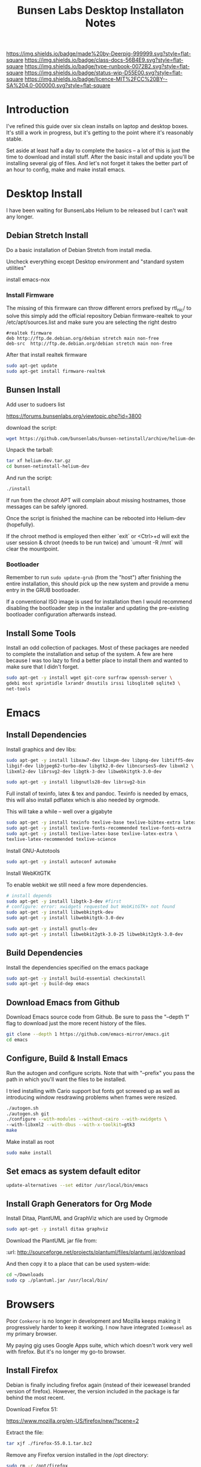 #   -*- mode: org; fill-column: 60 -*-

#+TITLE: Bunsen Labs Desktop Installaton Notes
#+STARTUP: showall
#+TOC: headlines 4
#+PROPERTY: filename
:PROPERTIES:
:CUSTOM_ID: 
:Name:      /home/deerpig/proj/deerpig/deerpig-install/rb-desktop-install.org
:Created:   2016-06-13T12:52@Wat Phnom (11.5733N17-104.925295W)
:ID:        238cc479-376a-4040-9e06-750faf722dc7
:VER:       558129388.244458256
:GEO:       48P-491193-1287029-15
:BXID:      proj:PAJ6-5337
:CLASS:     docs
:Type:      runbook
:Status:    wip
:Licence:   MIT/CC BY-SA 4.0
:END:

[[https://img.shields.io/badge/made%20by-Deerpig-999999.svg?style=flat-square]] 
[[https://img.shields.io/badge/class-docs-56B4E9.svg?style=flat-square]]
[[https://img.shields.io/badge/type-runbook-0072B2.svg?style=flat-square]]
[[https://img.shields.io/badge/status-wip-D55E00.svg?style=flat-square]]
[[https://img.shields.io/badge/licence-MIT%2FCC%20BY--SA%204.0-000000.svg?style=flat-square]]


* Introduction

I've refined this guide over six clean installs on laptop
and desktop boxes.  It's still a work in progress, but it's
getting to the point where it's reasonably stable.

Set aside at least half a day to complete the basics -- a
lot of this is just the time to download and install stuff.
After the basic install and update you'll be installing
several gig of files.  And let's not forget it takes the
better part of an hour to config, make and make install
emacs.

* Desktop Install

I have been waiting for BunsenLabs Helium to be released but
I can't wait any longer.

** Debian Stretch Install

Do a basic installation of Debian Stretch from install
media.

Uncheck everything except Desktop environment and "standard
system utilities"


install emacs-nox

*** Install Firmware

The missing of this firmware can throw different errors
prefixed by rtl_nic/ to solve this simply add the official
repository Debian firmware-realtek to your
/etc/apt/sources.list and make sure you are selecting the
right destro

#+begin_example
#realtek firmware
deb http://ftp.de.debian.org/debian stretch main non-free
deb-src  http://ftp.de.debian.org/debian stretch main non-free
#+end_example

After that install realtek firmware

#+begin_src sh
sudo apt-get update
sudo apt-get install firmware-realtek
#+end_src



** Bunsen Install

Add user to sudoers list

https://forums.bunsenlabs.org/viewtopic.php?id=3800 


download the script:

#+begin_src sh
wget https://github.com/bunsenlabs/bunsen-netinstall/archive/helium-dev.tar.gz
#+end_src

Unpack the tarball:

#+begin_src sh
tar xf helium-dev.tar.gz
cd bunsen-netinstall-helium-dev
#+end_src
And run the script:

#+begin_src sh
./install
#+end_src

If run from the chroot APT will complain about missing
hostnames, those messages can be safely ignored.

Once the script is finished the machine can be rebooted into
Helium-dev (hopefully).

If the chroot method is employed then either `exit` or
<Ctrl>+d will exit the user session & chroot (needs to be
run twice) and `umount -R /mnt` will clear the mountpoint.

*** Bootloader

Remember to run =sudo update-grub= (from the "host") after
finishing the entire installation, this should pick up the
new system and provide a menu entry in the GRUB bootloader.

If a conventional ISO image is used for installation then I
would recommend disabling the bootloader step in the
installer and updating the pre-existing bootloader
configuration afterwards instead.


** Install Some Tools

Install an odd collection of packages.  Most of these
packages are needed to complete the installation and setup
of the system.  A few are here because I was too lazy to
find a better place to install them and wanted to make sure
that I didn't forget. 

#+begin_src sh
sudo apt-get -y install wget git-core surfraw openssh-server \
gdebi most xprintidle lxrandr dnsutils irssi libsqlite0 sqlite3 \
net-tools
#+end_src

* Emacs
** Install Dependencies

Install graphics and dev libs:

#+begin_src sh
sudo apt-get -y install libxaw7-dev libxpm-dev libpng-dev libtiff5-dev \
libgif-dev libjpeg62-turbo-dev libgtk2.0-dev libncurses5-dev libxml2 \
libxml2-dev librsvg2-dev libgtk-3-dev libwebkitgtk-3.0-dev 

sudo apt-get -y install libgnutls28-dev librsvg2-bin
#+end_src

Full install of texinfo, latex & tex and pandoc.  Texinfo is
needed by emacs, this will also install pdflatex which is
also needed by orgmode.

This will take a while -- well over a gigabyte

#+begin_src sh
sudo apt-get -y install texinfo texlive-base texlive-bibtex-extra latexmk pandoc
sudo apt-get -y install texlive-fonts-recommended texlive-fonts-extra
sudo apt-get -y install texlive-latex-base texlive-latex-extra \
texlive-latex-recommended texlive-science
#+end_src
  
Install GNU-Autotools

#+begin_src sh
sudo apt-get -y install autoconf automake
#+end_src

Install WebKitGTK

To enable webkit we still need a few more dependencies.

#+begin_src sh 
# install depends
sudo apt-get -y install libgtk-3-dev #first
# configure: error: xwidgets requested but WebKitGTK+ not found
sudo apt-get -y install libwebkitgtk-dev
sudo apt-get -y install libwebkitgtk-3.0-dev

sudo apt-get -y install gnutls-dev
sudo apt-get -y install libwebkit2gtk-3.0-25 libwebkit2gtk-3.0-dev

#+end_src


** Build Dependencies

Install the dependencies specified on the emacs package

#+begin_src sh
sudo apt-get -y install build-essential checkinstall
sudo apt-get -y build-dep emacs
#+end_src

#+RESULTS:
:RESULTS:
:END:

** Download Emacs from Github

Download Emacs source code from Github.  Be sure to pass the "--depth
1" flag to download just the more recent history of the files.

#+begin_src sh
git clone --depth 1 https://github.com/emacs-mirror/emacs.git
cd emacs
#+end_src

** Configure, Build & Install Emacs

Run the autogen and configure scripts. Note that with
"--prefix" you pass the path in which you'll want the files to be
installed.

I tried installing with Cario support but fonts got screwed
up as well as introducing window resdrawing problems when
frames were resized.

#+begin_src sh
./autogen.sh
./autogen.sh git 
./configure --with-modules --without-cairo --with-xwidgets \
--with-libxml2 --with-dbus --with-x-toolkit=gtk3
make
#+end_src

Make install as root

#+begin_src sh
sudo make install
#+end_src

** Set emacs as system default editor

#+begin_src sh
update-alternatives --set editor /usr/local/bin/emacs
#+end_src


** Install Graph Generators for Org Mode

Install Ditaa, PlantUML and GraphViz which are used by Orgmode

#+begin_src sh
sudo apt-get -y install ditaa graphviz
#+end_src

Download the PlantUML jar file from:

  :url: http://sourceforge.net/projects/plantuml/files/plantuml.jar/download

And then copy it to a place that can be used system-wide:

#+begin_src  sh
cd ~/Downloads
sudo cp ./plantuml.jar /usr/local/bin/
#+end_src

* Browsers
Poor =Conkeror= is no longer in development and Mozilla keeps
making it progressively harder to keep it working.  I now
have integrated =IceWeasel= as my primary browser.

My paying gig uses Google Apps suite, which which doesn't
work very well with firefox.  But it's no longer my go-to
browser.

** Install Firefox
:PROPERTIES:

:END:

Debian is finally including firefox again (instead of their
iceweasel branded version of firefox).  However, the version
included in the package is far behind the most recent.

Download Firefox 51:

  https://www.mozilla.org/en-US/firefox/new/?scene=2

Extract the file:

#+begin_src sh :dir ~/Downloads
tar xjf ./firefox-55.0.1.tar.bz2
#+end_src

#+RESULTS:

Remove any Firefox version installed in the /opt directory:

#+begin_src sh :dir /sudo::
sudo rm -r /opt/firefox
#+end_src

#+RESULTS:

Now move the firefox directory /opt

#+begin_src sh :dir /sudo::/home/deerpig/Downloads
sudo mv firefox /opt/firefox55
#+end_src

#+RESULTS:


“Backup” the old Firefox launcher:

#+begin_src sh :dir /sudo::
sudo mv /usr/bin/firefox /usr/bin/firefox-old
#+end_src

#+RESULTS:

Delete any existing symbolic links and create a symbolic
link to the new Firefox:

#+begin_src sh :dir /sudo::
rm /usr/bin/firefox
sudo ln -s /opt/firefox55/firefox /usr/bin/firefox
#+end_src

#+RESULTS:

We might have to change links in openbox to point to the new
version.  Search for "iceweasel" and replace with "firefox".

[[~/.config/openbox/rc.xml]]

[[~/.config/openbox/menu.xml]]

After editing, restart openbox from the menu.

** Set default browser system-wide

This will give you a menu to choose the browser.  If chrome
or another browser start popping up when you expect
something to open in firefox, run this command again.

On a new install, I just ran into an error saying that
firefox wasn't installed in alternatives, so I added the
first line below.  It may or may not be needed.

#+begin_src sh
sudo update-alternatives --install /usr/bin/x-www-browser x-www-browser /usr/bin/firefox 100
sudo update-alternatives --set x-www-browser /usr/bin/firefox
sudo update-alternatives --config x-www-browser
#+end_src

** Install Conkeror Web Browser (deprecated)

#+begin_src sh
sudo apt-get install conkeror conkeror-spawn-process-helper
#+end_src

XULRunner has been booted out by Mozilla, so we need to use Firefox
instead. 

#+begin_src sh
emacs ~/.bashrc_aliases
#+end_src

And add:

#+begin_src sh
alias conkeror='firefox -app /usr/share/conkeror/application.ini'
#+end_src 
** Install Google Chrome

Use IceWeasel, *not* Conkeror to open the following link:

 http://www.google.com/chrome/browser/desktop/index.html 

and follow instructions.  After installation is complete,
run on the command line:

#+begin_src sh
google-chrome
#+end_src

** Configure Browsers
*** Add DuckDuck Go As Default

 - Iceweasel: install Firefox DuckDuckGo Addon
 - Chrome: go to https://www.duckduckgo.com 
   right click on url, choose edit search engines
   click to make DuckDuckGo the default.

Make sure both Chrome & Iceweasel are set to restore tabs and settings
when starting up.
*** Install Firefox Plugins

I am using firefox sync, so if you add your browser to your
sync account all of the settings and plugins on your other
machines will autoinstall and configure.

The list of plugins I'm presently using are:

  - Adblock Plus :: it's obvious
  - Bottom UI :: moves nav bar to bottom of the screen so it
       works a bit more like the Conkeror mini-buffer which
       is meant to work like the emacs minibuffer.
  - Copy as Org-Mode :: copies links and pastes them using
       orgmode syntax.
  - DuckDuckGo Plus :: sets ddg as default browser.
  - Firemacs :: emacs keybindings!
  - Google Scholar Button :: which I use heavily to lookup
       bibtex citations.  It's worth installing this in
       Chrome as well.
  - Hide Tabbar :: toggles visability of tab bar so it works
       more like Conkeror.
  - Pinboard.in :: add bookmarks to Pinboard.in account.
  - Tab Groups :: restores this feature that used to be part
       of Firefox.
  - Video DownloadHelper :: obvious as well.

*** Install Keysnail

Keysnail is an interesting package that does what firemacs
does but is a lot closer to the functionality of Conkeror.

In fact, if you hide the tab bar, it feels a lot like
Conkeror. There is a lot more -- an init file that you can
edit like in Conkeror etc.

:HOME: [[https://github.com/mooz/keysnail/wiki][mooz/keysnail Wiki]] | Github
:SEE:    [[http://blog.binchen.org/posts/use-firefox-in-emacs-way-3.html][Use firefox in Emacs way]] | Chen's blog

The following can not be done remotely, it has to be done in
a terminal on the machine you are installing it on.

#+begin_src sh :dir ~/Downloads
wget https://github.com/mooz/keysnail/raw/master/keysnail.xpi &
firefox keysnail.xpi &
#+end_src

Link the existing keysnail init file in  .dotfiles to ~/

#+begin_src sh
ln -s /home/deerpig/.dotfiles/keysnail /home/deerpig/.keysnail
#+end_src

When you open firefox, it will prompt you for a .keysnail
file, choose to use an existing file.

#+begin_src sh :dir ~/Downloads
firefox &
#+end_src


#+RESULTS:

After restarting Firefox, you will get a dialogue for where
to create the init file.

If you ran the above code from the babel, babel will keep
waiting until you do an `M-g' and then firefox should
happily continue on in the background.

Now let's move that file into the .dotfiles directory and
create a symbolic link to the home directory.

#+begin_src sh
mv ~/.keysnail.js ~/.dotfiles/keysnail
ln -s ~/.dotfiles/keysnail ~/.keysnail.js
#+end_src

#+RESULTS:

*** Install =tanything= plugin

If you're using an existing .keysnail file, you've already
installed =tanything= so you can skip this section.  If not,
continue.

Install the =tanything= plugin.  Tanything is a =anything=,
=helm= style way of browsing tabs.  Very cool stuff.

You should see a purple keysnail icon in your browser, right
click on the drop down arrow and choose the /Open Plugin
Manager/ to see available keysnail plugins, and find
/tanything/.  Right click and install from menu.

After installing and restarting Firefox /again/, we need to
add a keybinding so that /tanything/ opens the tab list
using `C-x b' (switch buffer list) which I have set up in
emacs to use helm.

Open the keysnail file:

 [[~/.dotfiles/keysnail]]

And add the following line to the bottom of the file.

#+begin_src js
key.setViewKey(['C-x', 'b'], function (ev, arg) { ext.exec("tanything", arg); }, 'タブを一覧表示', true);
#+end_src


* Install TLDR

TLDR provides command line documentation like man pages.
But unlike man pages tldr just provides examples of command
usage.

The problem with installing on Debian is that there is
another package that is named node, so if you follow most of
the instructions that pop up when you google you won't
getting a working system.

 - [[https://github.com/tldr-pages/tldr][tldr]] | GitHub
 - [[https://github.com/tldr-pages/tldr-node-client][tldr-pages]] | GitHub
 - [[https://www.linuxhelp.com/how-to-install-tldr-an-alternate-to-man-pages/][How to install TLDR - An alternate to Man pages]] | Linux Help
 - [[https://stackoverflow.com/questions/30281057/node-forever-usr-bin-env-node-no-such-file-or-directory/30281097#30281097][Node forever /usr/bin/env: node: No such file or
   directory]]


#+begin_src sh
sudo apt-get install nodejs-legacy npm
#+end_src

The version of npm doesn't work, so it's best to clear the
cache and then upgrade to the lastest version.

#+begin_src sh
sudo npm cache clean -f
sudo npm install -g n
sudo n stable
#+end_src

Now install tldr, which also installs the command line
client.

#+begin_src sh
sudo npm install -g tldr
#+end_src

Try a command to see if it works:

#+begin_src sh
tldr --help
tldr tar
#+end_src


* Install Jupyter

First install pip3 the python package installer:

#+begin_src sh
sudo apt-get install python3-pip
#+end_src

Now use pip3 to install Jupyter:

#+begin_src sh
sudo pip3 install jupyter
#+end_src


* Desktop Apps
** Install Guake

Guake is a pop-down terminal emulator.  I use Terminal for
persistent shell windows.  But if you need to do a quick
ping or install something, Guake pops up does it's thing and
then get' out the way.

:url: [[https://github.com/Guake/guake][Quake Home]] | Github

#+begin_src sh
sudo apt-get -y install guake
#+end_src

Put this in openbox autostart file to start it on startup.

#+begin_src sh
## Start Guake
guake &
#+end_src


Finally, go to preferences and set sane keybindings for copy
and paste:  SC-y and SM-w respectively.

** Install some Graphics Apps

Install Gimp Inkscape Blender & Viewnior

#+begin_src sh
sudo apt-get install gimp inkscape blender viewnior scribus
#+end_src


** Install some KDE Apps

krusader, kcolorchooser (part of kdegraphics), sane
& calibre

#+begin_src sh
sudo apt-get install krusader kdegraphics sane systemsettings5
#+end_src


** Disable KDE notification sounds 

This drove me crazy for the longest time.  When using
krusader to delete directories, KDE turns up the volume for
the alert sound to 100% and then leaves the volume at 100%.
Fucking annoying.

So run 'systemsettings5' => Application and System
Notifications => Player Settings => No audio Output.

And peace and peace of mind will reign supreme!

** Install PDF/Ebook Apps

#+begin_src sh
sudo apt-get install okular okular-extra-backends calibre djview4
#+end_src

** Install media Apps

VLC is already installed, so install audacious for light
weight music playing and clementine for my 2TB collection.

#+begin_src sh
sudo apt-get install clementine audacious
#+end_src

** Install Non-Free Apps
*** Install Viber Desktop

Install dependencies:

#+begin_src sh
sudo apt-get install libqt5gui5
#+end_src

Go to:

  https://www.viber.com/en/products/linux

Click on "Viber Debian (64 bit) and save.

#+begin_src sh
sudo gdebi ~/Downloads/viber.deb
#+end_src

Now fix the weird path:

#+begin_src sh
ln -s /opt/viber/Viber /usr/local/bin/viber
#+end_src

Change the Exec & Path as:

#+begin_src sh
sudo emacs /usr/share/applications/viber.desktop
#+end_src

Change the following:

#+begin_src sh
  Exec=viber
  Path=/opt/viber
#+end_src

When you open the app for the first time it will ask you for a
telephone number and then a code that will be sent your phone.

Fucking awful GUI....

*** Install Skype

The Skype client was suffering from serious bit rot.
Thankfully MS has finally decide to port the latest version
of Skype to Linux.  It's an alpha release (sigh) but
sometimes you gotta take what you can get...

Download and install the .deb file:

:url: https://community.skype.com/t5/Linux/bd-p/Linux
* Install Ruby Apps 
** Install Ruby & Jekyll

Use the [[,.rb-ruby-jekyll.org][runbook]] for installing ruby & jekyll.

Then follow the guide in [[./jekyll-new-site.org]]

** Install githubchart

Install github chart

Home: https://github.com/akerl/githubchart

#+begin_src sh
sudo apt-get install libcurl3-dev
#+end_src

#+begin_src sh
sudo gem install githubchart
#+end_src
* CLI
** Get SSH working
Move keys into place, or generate a new key-pair.

#+begin_src sh
cd ~
mkdir .ssh
chmod 700 ./.ssh
chmod 600 ./id_rsa
chmod 644 ./.ssh/authorized_keys
#+end_src

** Getting ssh-agent to work properly

If you use git many times a day as I now do it's a major
pain in the pass to have to keep entering your fucking ssh
passphrase.  It's easy to run ssh agent so the problem goes
away when using Bash but X11 keeps autostarting it when you
use Magit in Emacs.  Enough was enough.

You should have the following script in your .bashrc (or
possibly .bash_profile to autostart ssh-agent when you
start a bash-shell.

#+begin_src sh
SSH_ENV="$HOME/.ssh/environment"

function start_agent {
    echo "Initialising new SSH agent..."
    /usr/bin/ssh-agent | sed 's/^echo/#echo/' > "${SSH_ENV}"
    echo succeeded
    chmod 600 "${SSH_ENV}"
    . "${SSH_ENV}" > /dev/null
    /usr/bin/ssh-add;
}

# Source SSH settings, if applicable

if [ -f "${SSH_ENV}" ]; then
    . "${SSH_ENV}" > /dev/null
    #ps ${SSH_AGENT_PID} doesn't work under cywgin
    ps -ef | grep ${SSH_AGENT_PID} | grep ssh-agent> /dev/null || {
        start_agent;
    }
else
    start_agent;
fi
#+end_src


Next install `exec-path-from-shell' from MELPA and add the
following in your .emacs.  I put it just above the settings
for Magit.

#+begin_src sh 
(require 'exec-path-from-shell)
(exec-path-from-shell-copy-env "SSH_AGENT_PID")
(exec-path-from-shell-copy-env "SSH_AUTH_SOCK")
#+end_src

To get magit in emacs to stop prompting for the passphrase:

#+begin_src sh 
sudo emacs /etc/X11/Xsession.options
#+end_src

And comment out `ssh-agent' so X11 doesn't start it
automatically when magit pushes.

#+begin_src sh
sudo emacs -nw  gnome-keyring-ssh.desktop 
#+end_src

and comment out:

#+begin_src sh
Exec=/usr/bin/gnome-keyring-daemon --start --components=ssh
#+end_src sh

try running the following:

#+begin_src sh
xfconf-query -c xfce-session -p /startup/ssh-agent/enabled -n -t bool -s false
#+end_src

You may have to log out or reboot for all the settings to work.
** Copy dotfiles and emacs stuff

I keep most of my config files in a directory called
".dotfiles" and then create symbolic links to "~/".  The
diectory is a git repo that I then use to sync between
five different machines.

#+begin_src sh
git clone git@git.chenla.org:private/dotfiles.git
mv ~/dotfiles ~/.dotfiles
cd .dotfiles
#+end_src

Now remove the originals and link all the files in .files to
~/.

#+begin_src sh
cd ~/
ls ~/.dotfiles
rm <filename>
ln -s .dotfiles/<filename> .<filename>
#+end_src

** Possible Org-Mode Problems

The version of orgmode is downloaded via git.  I was
recently having a problem with timezones...

If something doesn't work, redownload and install clean
version:

#+begin_src sh
cd ~/emacs-lisp
mv -R ./org-mode ./org-mode.bak./org
git clone git://orgmode.org/org-mode.git
cd ./org-mode
make autoloads
#+end_src
** Add User to Wheel Group
It seems that BunsenLabs install scripts and kde sudo (used
by at least one gui package manager) require users to be in
the wheel group so....

#+begin_src sh
sudo groupadd wheel
sudo gpasswd -a deerpig wheel
#+end_src
* Mail
** Install fetchmail

#+begin_src sh
sudo apt-get install fetchmail procmail
#+end_src

You should already have linked your fetchmailrc from
.dotfiles now check the permissions

#+begin_src sh
chmod 600 ~/.fetchmailrc
#+end_src

Set the daemon

#+begin_src sh
sudo emacs /etc/default/fetchmail
#+end_src

change to START_DAEMON=yes

** Install ssmtp

Install ca-certificates.

#+begin_src sh
sudo apt-get instyall ca-certificates
sudo update-ca-certificates
#+end_src

Install ssmtp and mailutils

#+begin_src sh
sudo apt-get install ssmtp mailutils
#+end_src

Copy the ssmpt-conf file into place, or edit the default
config file to work like so

sudo emacs -nw /etc/ssmtp/ssmtp.conf

#+begin_src sh
root=brad@chenla.la
mailhub=smtp.gmail.com:587
RewriteDomain=chenla.la
FromLineOverride=YES
UseSTARTTLS=YES
TLS_CA_File=/etc/pki/tls/certs/ca-bundle.crt
AuthUser=brad@chenla.la
AuthPass=your-password
#Debug=YES
#+end_src

NOTE: be careful that there is new line or other text after
the password.  If the files ends at the end of the password
line you will get an authentication error.

sudo emacs -nw /etc/ssmtp/revaliases

#+begin_src sh
root::brad@chenla.la:smtp.gmail.com:587
deerpig::brad@chenla.la:smtp.gmail.com:587
#+end_src

#+begin_src sh
chmod 640 /etc/ssmtp/ssmtp.conf
chmod 640 /etc/ssmtp/revaliases
#+end_src

Now this is where things get weird -- it won't work.

If you get an error: /ssmtp: Cannot open mailhub:25/

This is the workaround:

Install postfix, which uninstalls ssmtp and mailutils
then uninstall postfix and reinstall ssmtp and mailutils.

it should now work....  postfix sets up a lot of little
stuff during the install, but leaves some in place when you
uninstall that ssmtp seems to need to work.

I had to do this a couple of times on the latest machine I
set up on, but eventually it works.


** Install recoll & helm-recoll

I use recoll to index all of my pdfs, and act as a text
search for my org and project files.  This works very well
with helm-recoll in emacs.

First install recoll

#+begin_src sh
sudo apt-get install recoll
#+end_src

You can then start recoll from the command line and get a
nice gui and index everything from there.  But it's better
to have a bit more fine grained control over what we are
searching.  I keep a library of files that are mostly pdf in
one directory, then keep my org files in another and use
another directory for projects, which are git repos that
include code and other bits.  So we will create separate
indexes for each.

:SEE: https://bitbucket.org/medoc/recoll/wiki/MultipleIndexes

Now create the index directories and the recoll.config file
for each index.

#+begin_src sh
mkdir ~/.recoll/{doc,proj,org}
touch ~/.recoll/doc/recoll.conf
touch ~/.recoll/proj/recoll.conf
touch ~/.recoll/org/recoll.conf
#+end_src

#+begin_src sh
echo "topdirs = /home/deerpig/org" > ~/.recoll/org/recoll.conf
echo "topdirs = /home/deerpig/proj" > ~/.recoll/proj/recoll.conf
echo "topdirs = /media/deerpig/Transcend/htdocs" > ~/.recoll/doc/recoll.conf
#+end_src

Now do initial indexing.  At present, htdocs is 188GB and
pushing 30k of files, so it might need to run overnight.

#+begin_src sh
recollindex -c ~/.recoll/org
recollindex -c ~/.recoll/proj
recollindex -c ~/.recoll/doc
#+end_src

Create cronjob to reindex each directory, five minutes apart
starting at 2:05am every day.

#+begin_src sh
crontab -e
#+end_src

#+begin_src sh
5 2 * * *  recollindex -c ~/.recoll/org
10 2 * * * recollindex -c ~/.recoll/proj
15 2 * * * recollindex -c ~/.recoll/doc
#+end_src

See the helm-recoll section of .emacs-helm for setting up
helm-recoll.

** Install Mu & Mu4e

Install dependencies

#+begin_src sh
sudo apt-get install libgmime-2.6-dev libxapian-dev gnutls-bin \
guile-2.0-dev html2text xdg-utils autoconf-archive
#+end_src

Now download and install mu (which includes mu4e.

If the build barfs on the version of autoconf-archive, then
download the /official/ tarball which has everything needed
to build.

#+begin_src sh
cd ~/tmp
git clone https://github.com/djcb/mu.git
cd ./mu
autoreconf -i && ./configure && make
sudo make install
#+end_src


** Install mbsync

#+begin_src sh
sudo apt-get install isync
sudo apt-get install ca-certificates
#+end_src

Create a file called ~/.mbsyncrc


#+begin_src sh
# ACCOUNT INFORMATION
IMAPAccount gmail
Host imap.gmail.com
User MYEMAIL@gmail.com
PassCmd "security find-generic-password -s mbsync-gmail-password -w"
# UseIMAPS yes
# AuthMechs LOGIN
AuthMechs PLAIN
SSLType IMAPS
# SSLVersions SSLv3
CertificateFile /usr/local/etc/openssl/certs/gmail.crt
CertificateFile /usr/local/etc/openssl/certs/google.crt
CertificateFile /usr/local/etc/openssl/certs/Equifax.crt

# THEN WE SPECIFY THE LOCAL AND REMOTE STORAGE
# - THE REMOTE STORAGE IS WHERE WE GET THE MAIL FROM (E.G., THE
#   SPECIFICATION OF AN IMAP ACCOUNT)
# - THE LOCAL STORAGE IS WHERE WE STORE THE EMAIL ON OUR COMPUTER

# REMOTE STORAGE (USE THE IMAP ACCOUNT SPECIFIED ABOVE)
IMAPStore gmail-remote
Account gmail

# LOCAL STORAGE (CREATE DIRECTORIES with mkdir -p Maildir/gmail)
MaildirStore gmail-local
Path ~/Maildir/gmail/
Inbox ~/Maildir/gmail/inbox

# CONNECTIONS SPECIFY LINKS BETWEEN REMOTE AND LOCAL FOLDERS
#
# CONNECTIONS ARE SPECIFIED USING PATTERNS, WHICH MATCH REMOTE MAIl
# FOLDERS. SOME COMMONLY USED PATTERS INCLUDE:
#
# 1 "*" TO MATCH EVERYTHING
# 2 "!DIR" TO EXCLUDE "DIR"
# 3 "DIR" TO MATCH DIR
#
# FOR INSTANCE IN THE SPECIFICATION BELOW:
#
# gmail-inbox gets the folder INBOX, ARCHIVE, and everything under "ARCHIVE*"
# gmail-trash gets only the "[Gmail]/Trash" folder and stores it to the local "trash" folder

Channel gmail-inbox
Master :gmail-remote:
Slave :gmail-local:
Patterns "INBOX" "Arch*"
Create Both
Expunge Both
SyncState *

Channel gmail-trash
Master :gmail-remote:"[Gmail]/Trash"
Slave :gmail-local:trash
Create Both
Expunge Both
SyncState *

Channel gmail-sent
Master :gmail-remote:"[Gmail]/Sent Mail"
Slave :gmail-local:sent
Create Both
Expunge Both
SyncState *

# GROUPS PUT TOGETHER CHANNELS, SO THAT WE CAN INVOKE
# MBSYNC ON A GROUP TO SYNC ALL CHANNELS
#
# FOR INSTANCE: "mbsync gmail" GETS MAIL FROM 
# "gmail-inbox", "gmail-sent", and "gmail-trash"
#
Group gmail
Channel gmail-inbox
Channel gmail-sent
Channel gmail-trash
#+end_src


* Chef Dev Toolchain

Install chef, virtualbox and vagrant so that we can spin up
virtual machines as a sandbox for writing and testing chef
recipes.  It's not as painful as it sounds :)


Before you begin -- reboot the machine and have a look in
the bios and ensure that Virtualization is turned on.  This
has caught me two times -- it's better to check and be sure.

** Install VirtualBox
If you haven't done so before, add the "contrib" component
to /etc/apt/sources.list, for example:

#+begin_src sh
# Debian 8 "Jessie"
deb http://httpredir.debian.org/debian/ jessie main contrib
#+end_src

Now install via apt-get:

#+begin_src sh
sudo apt-get install linux-headers-$(uname -r|sed 's,[^-]*-[^-]*-,,') virtualbox
#+end_src

Test to see if it's working:

#+begin_src sh
VBoxManage --version
#+end_src

** Install Vagrant

#+begin_src sh
wget https://releases.hashicorp.com/vagrant/1.8.5/vagrant_1.8.5_x86_64.deb
sudo dpkg -i vagrant_1.8.5_x86_64.deb
#+end_src

Test to see if it's working:

#+begin_src sh
vagrant --version
#+end_src

** Install Chef Development Kit

#+begin_src sh
wget https://packages.chef.io/stable/debian/8/chefdk_0.17.17-1_amd64.deb
sudo dpkg -i chefdk_0.17.17-1_amd64.deb
#+end_src

Use the Chef Dev Kit =shell-init= command to modify the
current shell environment to use these paths the /opt paths
it installed into.

#+begin_src sh
echo 'eval "$(chef shell-init bash)"' >> ~/.bash_profile
#+end_src

#+RESULTS:

Reload

#+begin_src sh :results silent
source $HOME/.bash_profile
#+end_src

#+RESULTS:

Now check to see if the new paths are working.

#+begin_src sh
which ruby
#+end_src

#+RESULTS:
: /usr/bin/ruby

You should see /opt/chefdk/embedded/bin/ruby

** Running Vagrant in VirtualBox

- create dir
- kitchen init
- kitchen create
- kitchen list
- kitchen login
- kitchen destroy

* Cucumber Install

Create a Gemfile:

#+begin_src ruby
source  'https://rubygems.org'

group :test do
  gem 'gherkin'
  gem 'cucumber'
  gem 'rspec-expectations'
end
#+end_src

and then while in that directory run 

#+begin_src sh
bundle install
#+end_src

* Configure Desktop

If you are running multiple desktops, including something
like this in your ~/.config/openbox/autostart file.

This file is /not/ in the .dotfiles git repo.  I had tried
to include autostart other openbox config files in the
.dotfile repo but there were too many small hardware
differences between different computers I am running.

** Xrandr Display Settings

#+begin_src sh
## Video Setup
  xrandr --output HDMI-1 --mode 1920x1080
  xrandr --output VGA-1  --mode 1280x1024
  xrandr --output VGA-1  --right-of HDMI-1
#+end_src

** Keymappings using xmodmap

I'm sure that xmodmap makes perfect sense, but for me it has
been much more of a black art than it should be.


  - [[http://cs.gmu.edu/~sean/stuff/n800/keyboard/old.html][Using xmodmap]] | intro

  - [[https://wiki.archlinux.org/index.php/Xmodmap][xmodmap]] | ArchWiki
  - [[http://openbox.org/wiki/Help:Bindings][Help:Bindings]] | Openbox

  - [[http://wiki.linuxquestions.org/wiki/List_of_Keysyms_Recognised_by_Xmodmap][List of Keysyms Recognised by Xmodmap]] | LQWiki

 :url: /usr/share/X11/xkb/rules/base.lst


Helpful commands:

  - =xev=: interactively press a key and see info
  - =xmodmap -pke= : list all keybindings in xmodmap
  - =xmodmap ~/.Xmodmap= : test and reset changes

The goal here is:

  - CapsLock  => Super
  - Alt_R     => Hyper
  - Control_R => menu  

This is my ~/.Xmodmap file:

#+begin_src sh
! remap:
!  - caps_lock to super
!  - Control_L to menu
!  - Alt_L     to hyper

clear      lock 
clear   control
clear      mod1
clear      mod2
clear      mod3
clear      mod4
clear      mod5
keycode     108 = Hyper_R
keycode      66 = Super_L
keycode     105 = Menu
add     control = Control_L
add        mod1 = Alt_L Alt_R Meta_L
Add        mod2 = Num_Lock
add        mod3 = Hyper_R
add        mod4 = Super_L
add        mod5 = Mode_switch ISO_Level3_Shift
#+end_src

** Openbox rc.xml Keybindings

There are a lot of default keybindings here.  These are the
one's I have remapped or created.

*** Open File Manager (Krusader)

#+begin_src xml
    <keybind key="W-f">
      <action name="Execute">
        <startupnotify>
          <enabled>false</enabled>
          <name>File Manager</name>
        </startupnotify>
        <command>krusader</command>
      </action>
    </keybind>
#+end_src

*** Open Terminal

#+begin_src xml
    <keybind key="W-t">
      <action name="Execute">
        <startupnotify>
          <enabled>false</enabled>
          <name>Terminal</name>
        </startupnotify>
        <command>x-terminal-emulator</command>
      </action>
    </keybind>
#+end_src

*** Open Firefox (Iceweasel)

#+begin_src xml
    <keybind key="W-w">
      <action name="Execute">
        <startupnotify>
          <enabled>true</enabled>
          <name>Web Browser</name>
        </startupnotify>
        <command>firefox</command>
      </action>
    </keybind>
#+end_src

*** Start Editor (Emacs)

#+begin_src xml
    <keybind key="W-e">
      <action name="Execute">
        <startupnotify>
          <enabled>false</enabled>
          <name>Editor</name>
        </startupnotify>
        <command>emacs</command>
      </action>
    </keybind>
#+end_src

*** Open Org Capture out of emacs

See .emacs for code this is running.

#+begin_src xml
    <keybind key="W-r">
      <action name="Execute">
        <startupnotify>
          <enabled>true</enabled>
          <name>Emacs Capture</name>
        </startupnotify>
        <command>emacsclient -ne "(make-capture-frame)"</command>
      </action>
    </keybind>
#+end_src

*** Start Music Player (Clemintine)

#+begin_src xml
    <keybind key="W-m">
      <action name="Execute">
        <startupnotify>
          <enabled>false</enabled>
          <name>Mediaplayer</name>
        </startupnotify>
        <command>clementine</command>
      </action>
    </keybind>
#+end_src

*** Start KColor Chooser

#+begin_src xml
    <keybind key="W-c">
      <action name="Execute">
        <startupnotify>
          <enabled>true</enabled>
          <name>Colorchooser</name>
        </startupnotify>
        <command>kcolorchooser</command>
      </action>
    </keybind>
#+end_src

*** Start Bittorrent (Transmission)

#+begin_src xml
    <keybind key="W-b">
      <action name="Execute">
        <startupnotify>
          <enabled>true</enabled>
          <name>BitTorrent</name>
        </startupnotify>
        <command>transmission-gtk</command>
      </action>
    </keybind>
#+end_src

** Turn off touchpad on laptops

I don't think this works any more -- need to find out the best
way of doing this without having to install another gui
config tool.

#+begin_src sh
## Configure touchpad. See 'man synaptics' for more info.
synclient VertEdgeScroll=1 HorizEdgeScroll=1 TapButton1=1 2>/dev/null
#+end_src

** Set Wallpaper

In the menu find 'choose wallpaper'  and add the following
path:

  /usr/share/images/bunsen/wallpapers/default/

** Turn Off Screen Lock

Turning off the screen lock in the Power Management app
doesn't work.  Screen blanking is controlled by X but the
screen lock is controlled by light-locker.

To disable the lock:

#+begin_src  sh
sudo emacs /etc/xdg/autostart/light-locker.desktop
#+end_src

and add the following:

#+begin_src sh
Exec=light-locker --lock-after-screensaver 0
#+end_src sh

`0' disables locking.
** Edit OpenBox RC Files

I had tried to put all the OpenBox config files in a Git
repo -- but there are a number of variations required
between different hardware configs -- and BL is under active
development, so I've broken things by importing OpenBox
scripts that were only a week old!  So until BL has made a
first release, it's better to install whatever is the new
default and tweak it to taste.

:NOTE: Needs to be expanded.

- autostart 
  - set up screen resolution
  - disable caps-lock key
- rc.xml
  - number of desktops & default desktop
  - edit keyboard shortcuts to open apps
  - edit menus
- menus.xml
- pipemenus
** Get Rid of the App Launcher
Open

#+begin_src sh
emacs ~/.config/tint2/tint2rc
#+end_src
  
and comment out all of the 'launcher_item_app' entries.
** Set up Colors & Themes 
 - set colors and fonts in Terminal app
 - obconf
** Fonts

Copy fonts into any of the following directories:

#+begin_src sh
/usr/share/fonts
/usr/share/X11/fonts
/usr/local/share/fonts
~/.fonts
#+end_src

** Download Google Fonts

Google has over 800 open source fonts!  You can download the
lot as a zip file, but better to clone the repo locally and
then link the ofl directory in the repo to ~/.fonts.

Periodically, pull any new fonts using git.

#+begin_src sh
cd ~/proj/
git clone git@github.com:google/fonts.git
ln -s /home/deerpig/.fonts/ofl /home/deerpig/proj/fonts/ofl
#+end_src


And then make Debian aware of the new fonts.  If you run
this as sudo it will make fonts available to all users, but
it won't look at any fonts in user home directories.  I'm
the only user on the machine, and when I use root I don't
need anything fancy.  So I first run as sudo, and then as
deerpig.

#+begin_src sh
fc-cache -f -v
#+end_src




* Install ibus

For Chinese and Japanese language input support:

#+begin_src sh
sudo apt-get install ibus ibus-chewing ibus-pinyin ibus-anthy
#+end_src

Reconfigure locals

#+begin_src sh
sudo dpkg-reconfigure locales
#+end_src




* Apache2

Install apache2

#+begin_src sh
sudo apt-get install apache2
#+end_src

Now let's activate user directories.

#+begin_src sh
cd /etc/apache2/mods-enabled
sudo ln -s ../mods-available/userdir.load userdir.load
sudo ln -s ../mods-available/userdir.conf userdir.conf
#+end_src

I perfer using "htdocs" rather than "public_html", because
it's shorter to type, and the "_html" looks like an ugly
bump when looking at the directory.  Seriously, it /is/
shorter to type.

#+begin_src sh
sudo emacs -nw ./userdir.conf
#+end_src

And change the two instances of "public_html" with "htdocs"

#+begin_src sh
<IfModule mod_userdir.c>
        UserDir htdocs
        UserDir disabled root

        <Directory /home/*/htdocs>
                AllowOverride FileInfo AuthConfig Limit Indexes
                Options MultiViews Indexes SymLinksIfOwnerMatch IncludesNoExec
                <Limit GET POST OPTIONS>
                        Require all granted
                </Limit>
                <LimitExcept GET POST OPTIONS>
                        Require all denied
                </LimitExcept>
        </Directory>
</IfModule>
#+end_src

Save, exit and restart apache.

#+begin_src sh
sudo /etc/init.d/apache2 restart
#+end_src

Files can now be accessed at http://localhost/~deerpig/  --
remember to include the ~.
